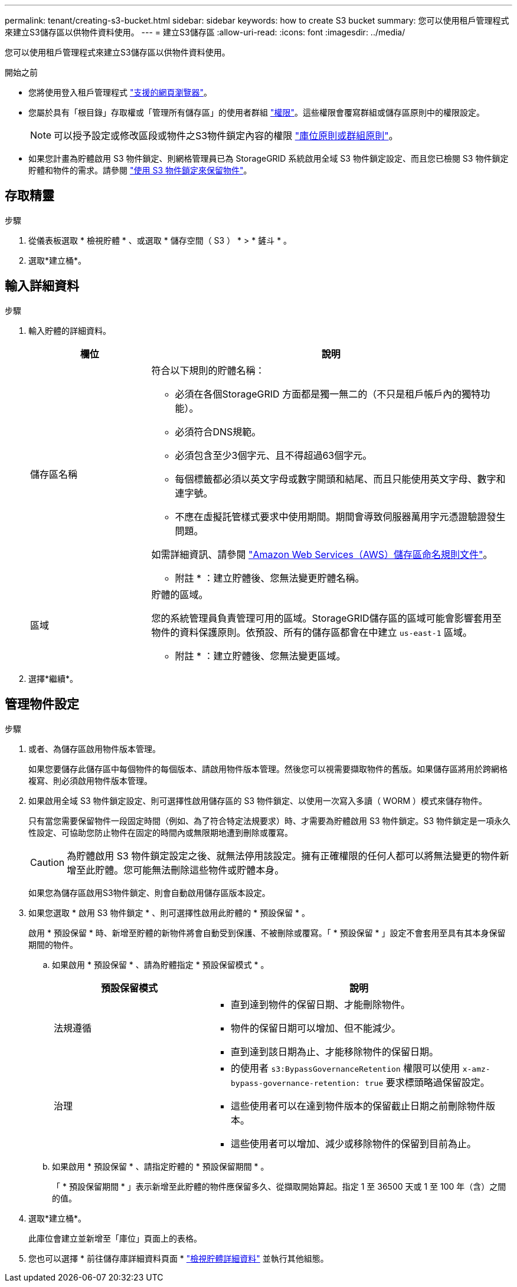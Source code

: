 ---
permalink: tenant/creating-s3-bucket.html 
sidebar: sidebar 
keywords: how to create S3 bucket 
summary: 您可以使用租戶管理程式來建立S3儲存區以供物件資料使用。 
---
= 建立S3儲存區
:allow-uri-read: 
:icons: font
:imagesdir: ../media/


[role="lead"]
您可以使用租戶管理程式來建立S3儲存區以供物件資料使用。

.開始之前
* 您將使用登入租戶管理程式 link:../admin/web-browser-requirements.html["支援的網頁瀏覽器"]。
* 您屬於具有「根目錄」存取權或「管理所有儲存區」的使用者群組 link:tenant-management-permissions.html["權限"]。這些權限會覆寫群組或儲存區原則中的權限設定。
+

NOTE: 可以授予設定或修改區段或物件之S3物件鎖定內容的權限 link:../s3/bucket-and-group-access-policies.html["庫位原則或群組原則"]。

* 如果您計畫為貯體啟用 S3 物件鎖定、則網格管理員已為 StorageGRID 系統啟用全域 S3 物件鎖定設定、而且您已檢閱 S3 物件鎖定貯體和物件的需求。請參閱 link:using-s3-object-lock.html["使用 S3 物件鎖定來保留物件"]。




== 存取精靈

.步驟
. 從儀表板選取 * 檢視貯體 * 、或選取 * 儲存空間（ S3 ） * > * 鏟斗 * 。
. 選取*建立桶*。




== 輸入詳細資料

.步驟
. 輸入貯體的詳細資料。
+
[cols="1a,3a"]
|===
| 欄位 | 說明 


 a| 
儲存區名稱
 a| 
符合以下規則的貯體名稱：

** 必須在各個StorageGRID 方面都是獨一無二的（不只是租戶帳戶內的獨特功能）。
** 必須符合DNS規範。
** 必須包含至少3個字元、且不得超過63個字元。
** 每個標籤都必須以英文字母或數字開頭和結尾、而且只能使用英文字母、數字和連字號。
** 不應在虛擬託管樣式要求中使用期間。期間會導致伺服器萬用字元憑證驗證發生問題。


如需詳細資訊、請參閱 https://docs.aws.amazon.com/AmazonS3/latest/userguide/bucketnamingrules.html["Amazon Web Services（AWS）儲存區命名規則文件"^]。

* 附註 * ：建立貯體後、您無法變更貯體名稱。



 a| 
區域
 a| 
貯體的區域。

您的系統管理員負責管理可用的區域。StorageGRID儲存區的區域可能會影響套用至物件的資料保護原則。依預設、所有的儲存區都會在中建立 `us-east-1` 區域。

* 附註 * ：建立貯體後、您無法變更區域。

|===
. 選擇*繼續*。




== 管理物件設定

.步驟
. 或者、為儲存區啟用物件版本管理。
+
如果您要儲存此儲存區中每個物件的每個版本、請啟用物件版本管理。然後您可以視需要擷取物件的舊版。如果儲存區將用於跨網格複寫、則必須啟用物件版本管理。

. 如果啟用全域 S3 物件鎖定設定、則可選擇性啟用儲存區的 S3 物件鎖定、以使用一次寫入多讀（ WORM ）模式來儲存物件。
+
只有當您需要保留物件一段固定時間（例如、為了符合特定法規要求）時、才需要為貯體啟用 S3 物件鎖定。S3 物件鎖定是一項永久性設定、可協助您防止物件在固定的時間內或無限期地遭到刪除或覆寫。

+

CAUTION: 為貯體啟用 S3 物件鎖定設定之後、就無法停用該設定。擁有正確權限的任何人都可以將無法變更的物件新增至此貯體。您可能無法刪除這些物件或貯體本身。

+
如果您為儲存區啟用S3物件鎖定、則會自動啟用儲存區版本設定。

. 如果您選取 * 啟用 S3 物件鎖定 * 、則可選擇性啟用此貯體的 * 預設保留 * 。
+
啟用 * 預設保留 * 時、新增至貯體的新物件將會自動受到保護、不被刪除或覆寫。「 * 預設保留 * 」設定不會套用至具有其本身保留期間的物件。

+
.. 如果啟用 * 預設保留 * 、請為貯體指定 * 預設保留模式 * 。
+
[cols="1a,2a"]
|===
| 預設保留模式 | 說明 


 a| 
法規遵循
 a| 
*** 直到達到物件的保留日期、才能刪除物件。
*** 物件的保留日期可以增加、但不能減少。
*** 直到達到該日期為止、才能移除物件的保留日期。




 a| 
治理
 a| 
*** 的使用者 `s3:BypassGovernanceRetention` 權限可以使用 `x-amz-bypass-governance-retention: true` 要求標頭略過保留設定。
*** 這些使用者可以在達到物件版本的保留截止日期之前刪除物件版本。
*** 這些使用者可以增加、減少或移除物件的保留到目前為止。


|===
.. 如果啟用 * 預設保留 * 、請指定貯體的 * 預設保留期間 * 。
+
「 * 預設保留期間 * 」表示新增至此貯體的物件應保留多久、從擷取開始算起。指定 1 至 36500 天或 1 至 100 年（含）之間的值。



. 選取*建立桶*。
+
此庫位會建立並新增至「庫位」頁面上的表格。

. 您也可以選擇 * 前往儲存庫詳細資料頁面 * link:viewing-s3-bucket-details.html["檢視貯體詳細資料"] 並執行其他組態。

